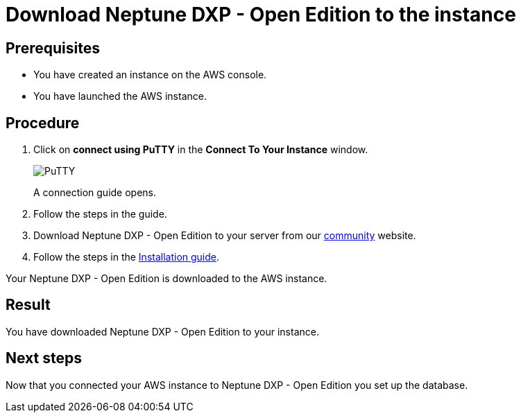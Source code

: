 = Download Neptune DXP - Open Edition to the instance

== Prerequisites
* You have created an instance on the AWS console.
* You have launched the AWS instance.

== Procedure
. Click on *connect using PuTTY* in the *Connect To Your Instance* window.

+
image::aws-connect-instance-putty.png[PuTTY]
+
A connection guide opens.

. Follow the steps in the guide.
//Helle: move everything above to the aws-launch task?
. Download Neptune DXP - Open Edition to your server from our link:https://www.neptune-software.com/free-trial/?utm_source=Community&utm_medium=Website&utm_campaign=Download&utm_content=Link#[community] website.
. Follow the steps in the xref:installation-guide.adoc[Installation guide].

Your Neptune DXP - Open Edition is downloaded to the AWS instance.

== Result
You have downloaded Neptune DXP - Open Edition to your instance.

== Next steps
Now that you connected your AWS instance to Neptune DXP - Open Edition you set up the database.
//Helle: purpose?
